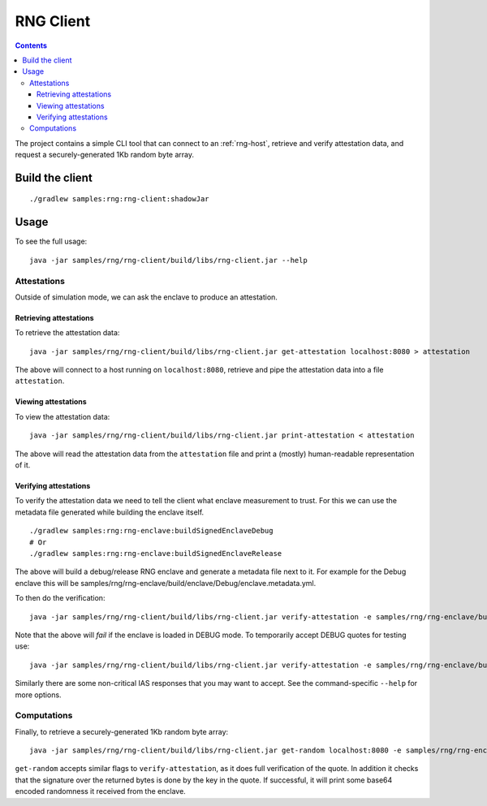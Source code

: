 .. |rng-client-jar| replace:: samples/rng/rng-client/build/libs/rng-client.jar
.. |rng-enclave-debug-metadata| replace:: samples/rng/rng-enclave/build/enclave/Debug/enclave.metadata.yml

.. _rng-client:

RNG Client
##########

.. contents::

The project contains a simple CLI tool that can connect to an :ref:`rng-host`,
retrieve and verify attestation data, and request a securely-generated 1Kb random byte array.

Build the client
----------------

.. parsed-literal::

    ./gradlew samples:rng:rng-client:shadowJar

Usage
-----

To see the full usage:

.. parsed-literal::

    java -jar |rng-client-jar| --help

Attestations
~~~~~~~~~~~~

Outside of simulation mode, we can ask the enclave to produce an attestation.

Retrieving attestations
^^^^^^^^^^^^^^^^^^^^^^^

To retrieve the attestation data:

.. parsed-literal::

    java -jar |rng-client-jar| get-attestation localhost:8080 > attestation

The above will connect to a host running on ``localhost:8080``, retrieve and pipe the attestation data into a file
``attestation``.

Viewing attestations
^^^^^^^^^^^^^^^^^^^^

To view the attestation data:

.. parsed-literal::

    java -jar |rng-client-jar| print-attestation < attestation

The above will read the attestation data from the ``attestation`` file and print a (mostly) human-readable
representation of it.

Verifying attestations
^^^^^^^^^^^^^^^^^^^^^^

To verify the attestation data we need to tell the client what enclave measurement to trust. For this we can use the
metadata file generated while building the enclave itself.

.. parsed-literal::

    ./gradlew samples:rng:rng-enclave:buildSignedEnclaveDebug
    # Or
    ./gradlew samples:rng:rng-enclave:buildSignedEnclaveRelease

The above will build a debug/release RNG enclave and generate a metadata file next to it. For example for the Debug
enclave this will be |rng-enclave-debug-metadata|.

To then do the verification:

.. parsed-literal::

    java -jar |rng-client-jar| verify-attestation -e |rng-enclave-debug-metadata| < attestation

Note that the above will *fail* if the enclave is loaded in DEBUG mode. To temporarily accept DEBUG quotes for testing
use:

.. parsed-literal::

    java -jar |rng-client-jar| verify-attestation -e |rng-enclave-debug-metadata| --accept-debug < attestation

Similarly there are some non-critical IAS responses that you may want to
accept. See the command-specific ``--help`` for more options.

Computations
~~~~~~~~~~~~

Finally, to retrieve a securely-generated 1Kb random byte array:

.. parsed-literal::

    java -jar |rng-client-jar| get-random localhost:8080 -e |rng-enclave-debug-metadata|

``get-random`` accepts similar flags to ``verify-attestation``, as it does full verification of the quote. In addition
it checks that the signature over the returned bytes is done by the key in the quote. If successful, it will print some
base64 encoded randomness it received from the enclave.
